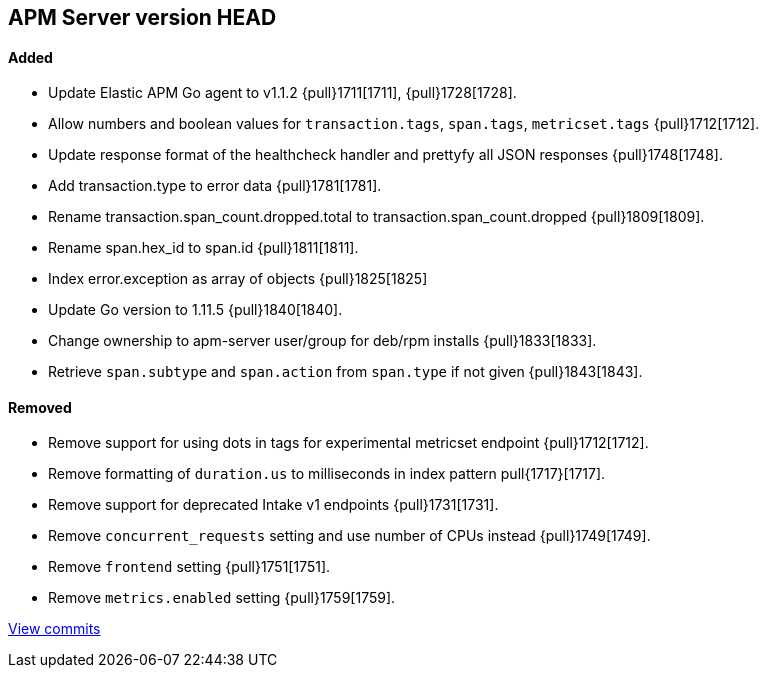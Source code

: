 [[release-notes-head]]
== APM Server version HEAD

[float]
==== Added

- Update Elastic APM Go agent to v1.1.2 {pull}1711[1711], {pull}1728[1728].
- Allow numbers and boolean values for `transaction.tags`, `span.tags`, `metricset.tags` {pull}1712[1712].
- Update response format of the healthcheck handler and prettyfy all JSON responses {pull}1748[1748].
- Add transaction.type to error data {pull}1781[1781].
- Rename transaction.span_count.dropped.total to transaction.span_count.dropped {pull}1809[1809].
- Rename span.hex_id to span.id {pull}1811[1811].
- Index error.exception as array of objects {pull}1825[1825]
- Update Go version to 1.11.5 {pull}1840[1840].
- Change ownership to apm-server user/group for deb/rpm installs {pull}1833[1833].
- Retrieve `span.subtype` and `span.action` from `span.type` if not given {pull}1843[1843].

[float]
==== Removed
- Remove support for using dots in tags for experimental metricset endpoint {pull}1712[1712].
- Remove formatting of `duration.us` to milliseconds in index pattern pull{1717}[1717].
- Remove support for deprecated Intake v1 endpoints {pull}1731[1731].
- Remove `concurrent_requests` setting and use number of CPUs instead {pull}1749[1749].
- Remove `frontend` setting {pull}1751[1751].
- Remove `metrics.enabled` setting {pull}1759[1759].

https://github.com/elastic/apm-server/compare/v7.0.0-alpha2...master[View commits]
